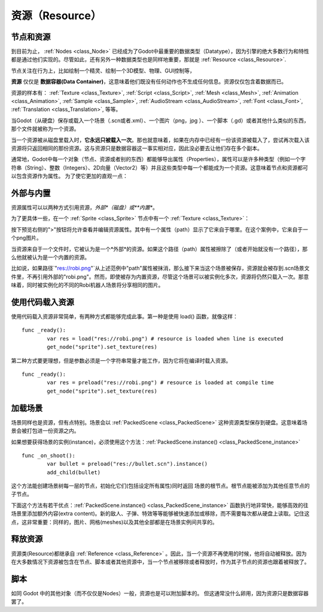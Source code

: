 .. _doc_resources:

资源（Resource）
=========

节点和资源
-------------------

到目前为止， :ref:`Nodes <class_Node>`
已经成为了Godot中最重要的数据类型（Datatype），因为引擎的绝大多数行为和特性都是通过他们实现的。尽管如此，还有另外一种数据类型也是同样地重要，那就是
:ref:`Resource <class_Resource>`.

节点关注在行为上，比如绘制一个精灵、绘制一个3D模型、物理、GUI控制等，

**资源** 仅仅是 **数据容器(Data Container)**，这意味着他们既没有任何动作也不生成任何信息。资源仅仅包含着数据而已。

资源的样本有：
:ref:`Texture <class_Texture>`,
:ref:`Script <class_Script>`,
:ref:`Mesh <class_Mesh>`,
:ref:`Animation <class_Animation>`,
:ref:`Sample <class_Sample>`,
:ref:`AudioStream <class_AudioStream>`,
:ref:`Font <class_Font>`,
:ref:`Translation <class_Translation>`,
等等。

当Godot（从硬盘）保存或载入一个场景（.scn或者.xml）、一个图片（png，jpg
）、一个脚本（.gd）或者其他什么类似的东西，那个文件就被称为一个资源。

当一个资源被从磁盘里载入时，**它永远只被载入一次**。那也就意味着，如果在内存中已经有一份该资源被载入了，尝试再次载入该资源将只返回相同的那份资源。这与资源只是数据容器这一事实相对应，因此没必要去让他们存在多个副本。

通常地，Godot中每一个对象（节点、资源或者别的东西）都能够导出属性（Properties），属性可以是许多种类型（例如一个字符串（String）、整数（Integers）、2D向量（Vector2）等）并且这些类型中每一个都能成为一个资源。这意味着节点和资源都可以包含资源作为属性。
为了使它更加的直观一点：

.. image:: /img/nodes_resources.png

外部与内置
--------------------

资源属性可以以两种方式引用资源，*外部*（磁盘）或**内置**。

为了更具体一些，在一个 :ref:`Sprite <class_Sprite>` 节点中有一个 :ref:`Texture <class_Texture>`：

.. image:: /img/spriteprop.png

按下预览右侧的">"按钮将允许查看并编辑资源属性。其中有一个属性（path）显示了它来自于哪里。在这个案例中，它来自于一个png图片。

.. image:: /img/resourcerobi.png

当资源来自于一个文件时，它被认为是一个*外部*的资源。如果这个路径（path）属性被擦除了（或者开始就没有一个路径），那么他就被认为是一个内置的资源。

比如说，如果路径\`"res://robi.png"\`从上述范例中"path"属性被抹消，那么接下来当这个场景被保存，资源就会被存到.scn场景文件里，不再引用外部的"robi.png"。然而，即使被存为内置资源，尽管这个场景可以被实例化多次，资源将仍然只载入一次。那意味着，同时被实例化的不同的Robi机器人场景将分享相同的图片。

使用代码载入资源
---------------------------

使用代码载入资源非常简单，有两种方式都能够完成此事。第一种是使用 load() 函数，就像这样：

::

    func _ready():
            var res = load("res://robi.png") # resource is loaded when line is executed
            get_node("sprite").set_texture(res)

第二种方式要更理想，但是参数必须是一个字符串常量才能工作，因为它将在编译时载入资源。

::

    func _ready():
            var res = preload("res://robi.png") # resource is loaded at compile time
            get_node("sprite").set_texture(res)

加载场景
--------------

场景同样也是资源，但有点特别。场景会以 :ref:`PackedScene <class_PackedScene>` 这种资源类型保存到硬盘。这意味着场景会被打包进一份资源之内。

如果想要获得场景的实例(instance)，必须使用这个方法：:ref:`PackedScene.instance() <class_PackedScene_instance>`

::

    func _on_shoot():
            var bullet = preload("res://bullet.scn").instance()
            add_child(bullet)                  

这个方法能创建场景树每一层的节点，初始化它们(包括设定所有属性)同时返回
场景的根节点。根节点能被添加为其他任意节点的子节点。

下面这个方法有若干优点：:ref:`PackedScene.instance() <class_PackedScene_instance>` 函数执行地非常快，能够高效的往场景里添加额外内容(extra content)。新的敌人、子弹、特效等等能够被快速添加或移除，而不需要每次都从硬盘上读取。记住这点，这非常重要：同样的，图片、网格(meshes)以及其他全部都是在场景实例间共享的。


释放资源
-----------------

资源类(Resource)都继承自 :ref:`Reference <class_Reference>` 。因此，当一个资源不再使用的时候，他将自动被释放。因为在大多数情况下资源被包含在节点、脚本或者其他资源中，当一个节点被移除或者释放时，作为其子节点的资源也跟着被释放了。

脚本
---------

如同 Godot 中的其他对象（而不仅仅是Nodes）一般，资源也是可以附加脚本的。
但这通常没什么卵用，因为资源只是数据容器罢了。
        
